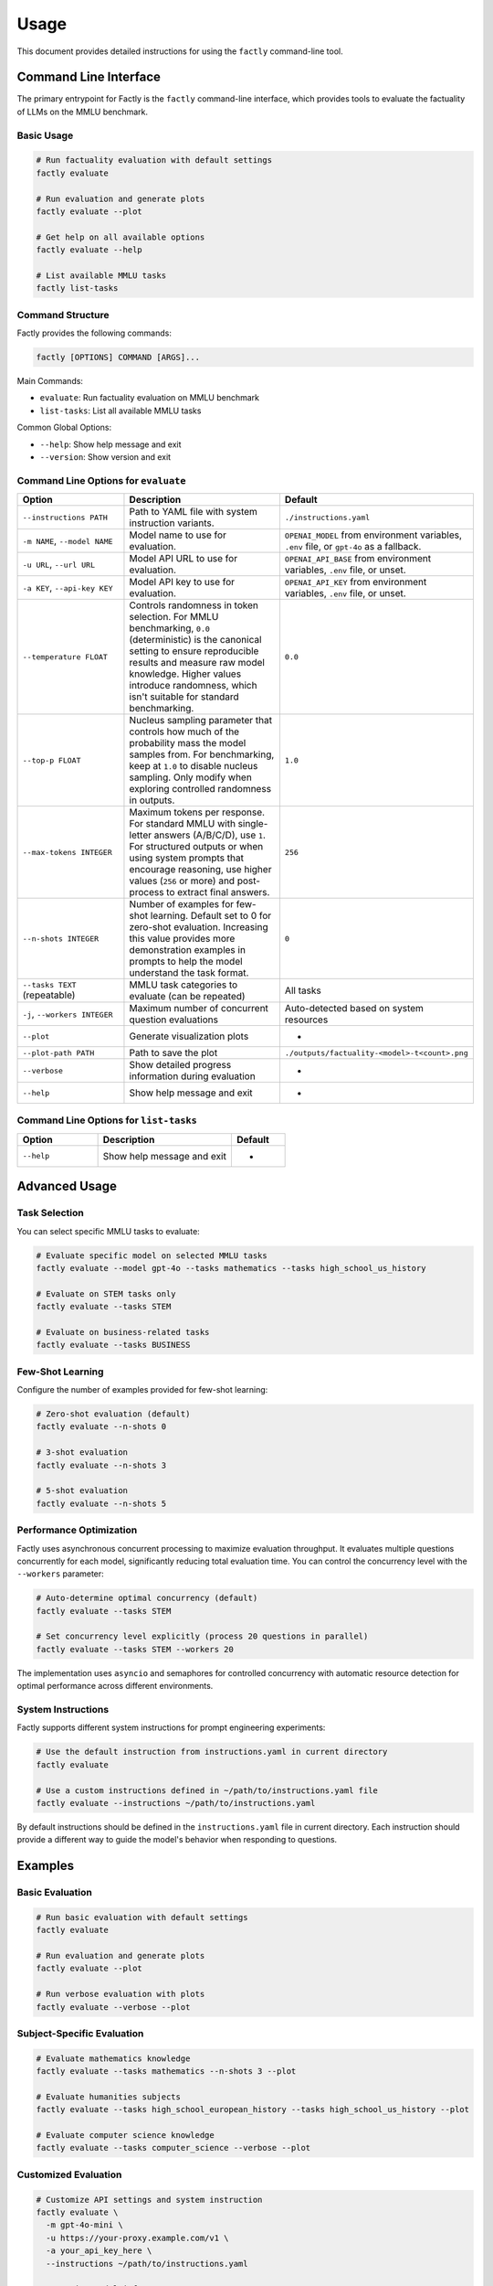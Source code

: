 =====
Usage
=====

This document provides detailed instructions for using the ``factly`` command-line tool.

Command Line Interface
======================

The primary entrypoint for Factly is the ``factly`` command-line interface, which provides tools to evaluate the factuality of LLMs on the MMLU benchmark.

Basic Usage
-----------

.. code-block:: bash

   # Run factuality evaluation with default settings
   factly evaluate

   # Run evaluation and generate plots
   factly evaluate --plot

   # Get help on all available options
   factly evaluate --help

   # List available MMLU tasks
   factly list-tasks

Command Structure
-----------------

Factly provides the following commands:

.. code-block:: text

   factly [OPTIONS] COMMAND [ARGS]...

Main Commands:

* ``evaluate``: Run factuality evaluation on MMLU benchmark
* ``list-tasks``: List all available MMLU tasks

Common Global Options:

* ``--help``: Show help message and exit
* ``--version``: Show version and exit

Command Line Options for ``evaluate``
-------------------------------------

.. list-table::
   :header-rows: 1
   :widths: 30 50 20

   * - Option
     - Description
     - Default
   * - ``--instructions PATH``
     - Path to YAML file with system instruction variants.
     - ``./instructions.yaml``
   * - ``-m NAME``, ``--model NAME``
     - Model name to use for evaluation.
     - ``OPENAI_MODEL`` from environment variables, ``.env`` file, or ``gpt-4o`` as a fallback.
   * - ``-u URL``, ``--url URL``
     - Model API URL to use for evaluation.
     - ``OPENAI_API_BASE`` from environment variables, ``.env`` file, or unset.
   * - ``-a KEY``, ``--api-key KEY``
     - Model API key to use for evaluation.
     - ``OPENAI_API_KEY`` from environment variables, ``.env`` file, or unset.
   * - ``--temperature FLOAT``
     - Controls randomness in token selection. For MMLU benchmarking, ``0.0`` (deterministic)
       is the canonical setting to ensure reproducible results and measure raw model knowledge.
       Higher values introduce randomness, which isn't suitable for standard benchmarking.
     - ``0.0``
   * - ``--top-p FLOAT``
     - Nucleus sampling parameter that controls how much of the probability mass the model
       samples from. For benchmarking, keep at ``1.0`` to disable nucleus sampling. Only
       modify when exploring controlled randomness in outputs.
     - ``1.0``
   * - ``--max-tokens INTEGER``
     - Maximum tokens per response. For standard MMLU with single-letter answers (A/B/C/D),
       use ``1``. For structured outputs or when using system prompts that encourage reasoning,
       use higher values (``256`` or more) and post-process to extract final answers.
     - ``256``
   * - ``--n-shots INTEGER``
     - Number of examples for few-shot learning. Default set to 0 for zero-shot evaluation.
       Increasing this value provides more demonstration examples in prompts to help the
       model understand the task format.
     - ``0``
   * - ``--tasks TEXT`` (repeatable)
     - MMLU task categories to evaluate (can be repeated)
     - All tasks
   * - ``-j``, ``--workers INTEGER``
     - Maximum number of concurrent question evaluations
     - Auto-detected based on system resources
   * - ``--plot``
     - Generate visualization plots
     - -
   * - ``--plot-path PATH``
     - Path to save the plot
     - ``./outputs/factuality-<model>-t<count>.png``
   * - ``--verbose``
     - Show detailed progress information during evaluation
     - -
   * - ``--help``
     - Show help message and exit
     - -

Command Line Options for ``list-tasks``
---------------------------------------

.. list-table::
   :header-rows: 1
   :widths: 30 50 20

   * - Option
     - Description
     - Default
   * - ``--help``
     - Show help message and exit
     - -

Advanced Usage
==============

Task Selection
--------------

You can select specific MMLU tasks to evaluate:

.. code-block:: bash

   # Evaluate specific model on selected MMLU tasks
   factly evaluate --model gpt-4o --tasks mathematics --tasks high_school_us_history

   # Evaluate on STEM tasks only
   factly evaluate --tasks STEM

   # Evaluate on business-related tasks
   factly evaluate --tasks BUSINESS

Few-Shot Learning
-----------------

Configure the number of examples provided for few-shot learning:

.. code-block:: bash

   # Zero-shot evaluation (default)
   factly evaluate --n-shots 0

   # 3-shot evaluation
   factly evaluate --n-shots 3

   # 5-shot evaluation
   factly evaluate --n-shots 5

Performance Optimization
------------------------

Factly uses asynchronous concurrent processing to maximize evaluation throughput.
It evaluates multiple questions concurrently for each model, significantly reducing
total evaluation time. You can control the concurrency level with the ``--workers``
parameter:

.. code-block:: bash

   # Auto-determine optimal concurrency (default)
   factly evaluate --tasks STEM

   # Set concurrency level explicitly (process 20 questions in parallel)
   factly evaluate --tasks STEM --workers 20

The implementation uses ``asyncio`` and semaphores for controlled concurrency with automatic
resource detection for optimal performance across different environments.

System Instructions
-------------------

Factly supports different system instructions for prompt engineering experiments:

.. code-block:: bash

   # Use the default instruction from instructions.yaml in current directory
   factly evaluate

   # Use a custom instructions defined in ~/path/to/instructions.yaml file
   factly evaluate --instructions ~/path/to/instructions.yaml

By default instructions should be defined in the ``instructions.yaml`` file in current directory.
Each instruction should provide a different way to guide the model's behavior when responding to questions.

Examples
========

Basic Evaluation
----------------

.. code-block:: bash

   # Run basic evaluation with default settings
   factly evaluate

   # Run evaluation and generate plots
   factly evaluate --plot

   # Run verbose evaluation with plots
   factly evaluate --verbose --plot

Subject-Specific Evaluation
---------------------------

.. code-block:: bash

   # Evaluate mathematics knowledge
   factly evaluate --tasks mathematics --n-shots 3 --plot

   # Evaluate humanities subjects
   factly evaluate --tasks high_school_european_history --tasks high_school_us_history --plot

   # Evaluate computer science knowledge
   factly evaluate --tasks computer_science --verbose --plot

Customized Evaluation
---------------------

.. code-block:: bash

   # Customize API settings and system instruction
   factly evaluate \
     -m gpt-4o-mini \
     -u https://your-proxy.example.com/v1 \
     -a your_api_key_here \
     --instructions ~/path/to/instructions.yaml

   # Customize model inference parameters
   factly evaluate \
     --model gpt-4o \
     --temperature 0.7 \
     --top-p 0.95 \
     --max-tokens 512 \
     --tasks mathematics \
     --plot

Environment Variables
=====================

Instead of specifying command-line arguments each time, you can set environment variables in the ``.env`` file:

.. code-block:: bash

   # API Configuration
   OPENAI_API_KEY=your_api_key_here
   OPENAI_MODEL=gpt-4o
   OPENAI_API_BASE=your_api_base_url  # Optional
